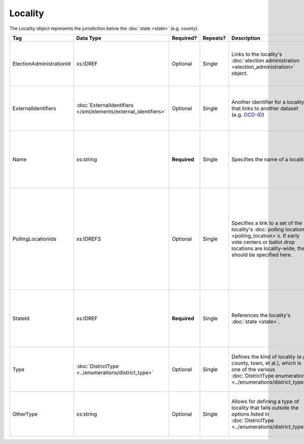 .. This file is auto-generated.  Do not edit it by hand!

Locality
========

The Locality object represents the jurisdiction below the :doc:`state <state>` (e.g. county).

+--------------------------+---------------------------------------+--------------+--------------+------------------------------------------+------------------------------------------+
| Tag                      | Data Type                             | Required?    | Repeats?     | Description                              | Error Handling                           |
+==========================+=======================================+==============+==============+==========================================+==========================================+
| ElectionAdministrationId | xs:IDREF                              | Optional     | Single       | Links to the locality's :doc:`election   | If the field is invalid or not present,  |
|                          |                                       |              |              | administration                           | then the implementation is required to   |
|                          |                                       |              |              | <election_administration>` object.       | ignore it.                               |
+--------------------------+---------------------------------------+--------------+--------------+------------------------------------------+------------------------------------------+
| ExternalIdentifiers      | :doc:`ExternalIdentifiers             | Optional     | Single       | Another identifier for a locality that   | If the element is invalid or not         |
|                          | </xml/elements/external_identifiers>` |              |              | links to another dataset (e.g.           | present, then the implementation is      |
|                          |                                       |              |              | `OCD-ID`_)                               | required to ignore it.                   |
+--------------------------+---------------------------------------+--------------+--------------+------------------------------------------+------------------------------------------+
| Name                     | xs:string                             | **Required** | Single       | Specifies the name of a locality.        | If the field is not present or invalid,  |
|                          |                                       |              |              |                                          | the implementation is required to ignore |
|                          |                                       |              |              |                                          | the Locality element containing it.      |
+--------------------------+---------------------------------------+--------------+--------------+------------------------------------------+------------------------------------------+
| PollingLocationIds       | xs:IDREFS                             | Optional     | Single       | Specifies a link to a set of the         | If the field is invalid or not present,  |
|                          |                                       |              |              | locality's :doc:`polling locations       | the implementation is required to ignore |
|                          |                                       |              |              | <polling_location>`s. If early vote      | it. However, the implementation should   |
|                          |                                       |              |              | centers or ballot drop locations are     | still check to see if there are any      |
|                          |                                       |              |              | locality-wide, they should be specified  | polling locations associated with this   |
|                          |                                       |              |              | here.                                    | locality's state.                        |
+--------------------------+---------------------------------------+--------------+--------------+------------------------------------------+------------------------------------------+
| StateId                  | xs:IDREF                              | **Required** | Single       | References the locality's :doc:`state    | If the field is invalid or not present,  |
|                          |                                       |              |              | <state>`.                                | the implementation is required to ignore |
|                          |                                       |              |              |                                          | the Locality element containing.         |
+--------------------------+---------------------------------------+--------------+--------------+------------------------------------------+------------------------------------------+
| Type                     | :doc:`DistrictType                    | Optional     | Single       | Defines the kind of locality (e.g.       | If the field is invalid or not present,  |
|                          | <../enumerations/district_type>`      |              |              | county, town, et al.), which is one of   | then the implementation is required to   |
|                          |                                       |              |              | the various :doc:`DistrictType           | ignore it.                               |
|                          |                                       |              |              | enumerations                             |                                          |
|                          |                                       |              |              | <../enumerations/district_type>`.        |                                          |
+--------------------------+---------------------------------------+--------------+--------------+------------------------------------------+------------------------------------------+
| OtherType                | xs:string                             | Optional     | Single       | Allows for defining a type of locality   | If the field is invalid or not present,  |
|                          |                                       |              |              | that falls outside the options listed in | then the implementation is required to   |
|                          |                                       |              |              | :doc:`DistrictType                       | ignore it.                               |
|                          |                                       |              |              | <../enumerations/district_type>`.        |                                          |
+--------------------------+---------------------------------------+--------------+--------------+------------------------------------------+------------------------------------------+

.. _OCD-ID: http://opencivicdata.readthedocs.org/en/latest/ocdids.html

.. code-block:: xml
   :linenos:

   <Locality id="loc70001">
     <ElectionAdministrationId>ea40001</ElectionAdministrationId>
     <ExternalIdentifiers>
       <ExternalIdentifier>
         <Type>ocd-id</Type>
         <Value>ocd-division/country:us/state:va/county:albemarle</Value>
       </ExternalIdentifier>
     </ExternalIdentifiers>
     <Name>ALBEMARLE COUNTY</Name>
     <StateId>st51</StateId>
     <Type>county</Type>
   </Locality>
